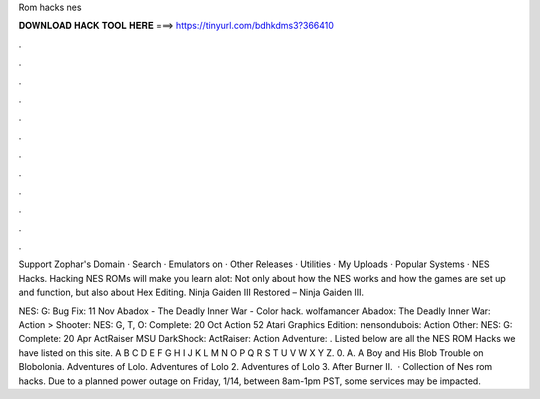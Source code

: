 Rom hacks nes



𝐃𝐎𝐖𝐍𝐋𝐎𝐀𝐃 𝐇𝐀𝐂𝐊 𝐓𝐎𝐎𝐋 𝐇𝐄𝐑𝐄 ===> https://tinyurl.com/bdhkdms3?366410



.



.



.



.



.



.



.



.



.



.



.



.

Support Zophar's Domain · Search · Emulators on · Other Releases · Utilities · My Uploads · Popular Systems · NES Hacks. Hacking NES ROMs will make you learn alot: Not only about how the NES works and how the games are set up and function, but also about Hex Editing. Ninja Gaiden III Restored – Ninja Gaiden III.

NES: G: Bug Fix: 11 Nov Abadox - The Deadly Inner War - Color hack. wolfamancer Abadox: The Deadly Inner War: Action > Shooter: NES: G, T, O: Complete: 20 Oct Action 52 Atari Graphics Edition: nensondubois: Action Other: NES: G: Complete: 20 Apr ActRaiser MSU DarkShock: ActRaiser: Action Adventure: . Listed below are all the NES ROM Hacks we have listed on this site. A B C D E F G H I J K L M N O P Q R S T U V W X Y Z. 0. A. A Boy and His Blob Trouble on Blobolonia. Adventures of Lolo. Adventures of Lolo 2. Adventures of Lolo 3. After Burner II.  · Collection of Nes rom hacks. Due to a planned power outage on Friday, 1/14, between 8am-1pm PST, some services may be impacted.
